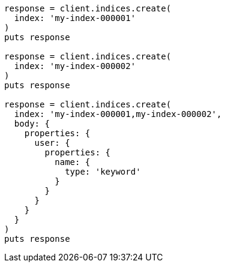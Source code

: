 [source, ruby]
----
response = client.indices.create(
  index: 'my-index-000001'
)
puts response

response = client.indices.create(
  index: 'my-index-000002'
)
puts response

response = client.indices.create(
  index: 'my-index-000001,my-index-000002',
  body: {
    properties: {
      user: {
        properties: {
          name: {
            type: 'keyword'
          }
        }
      }
    }
  }
)
puts response
----

